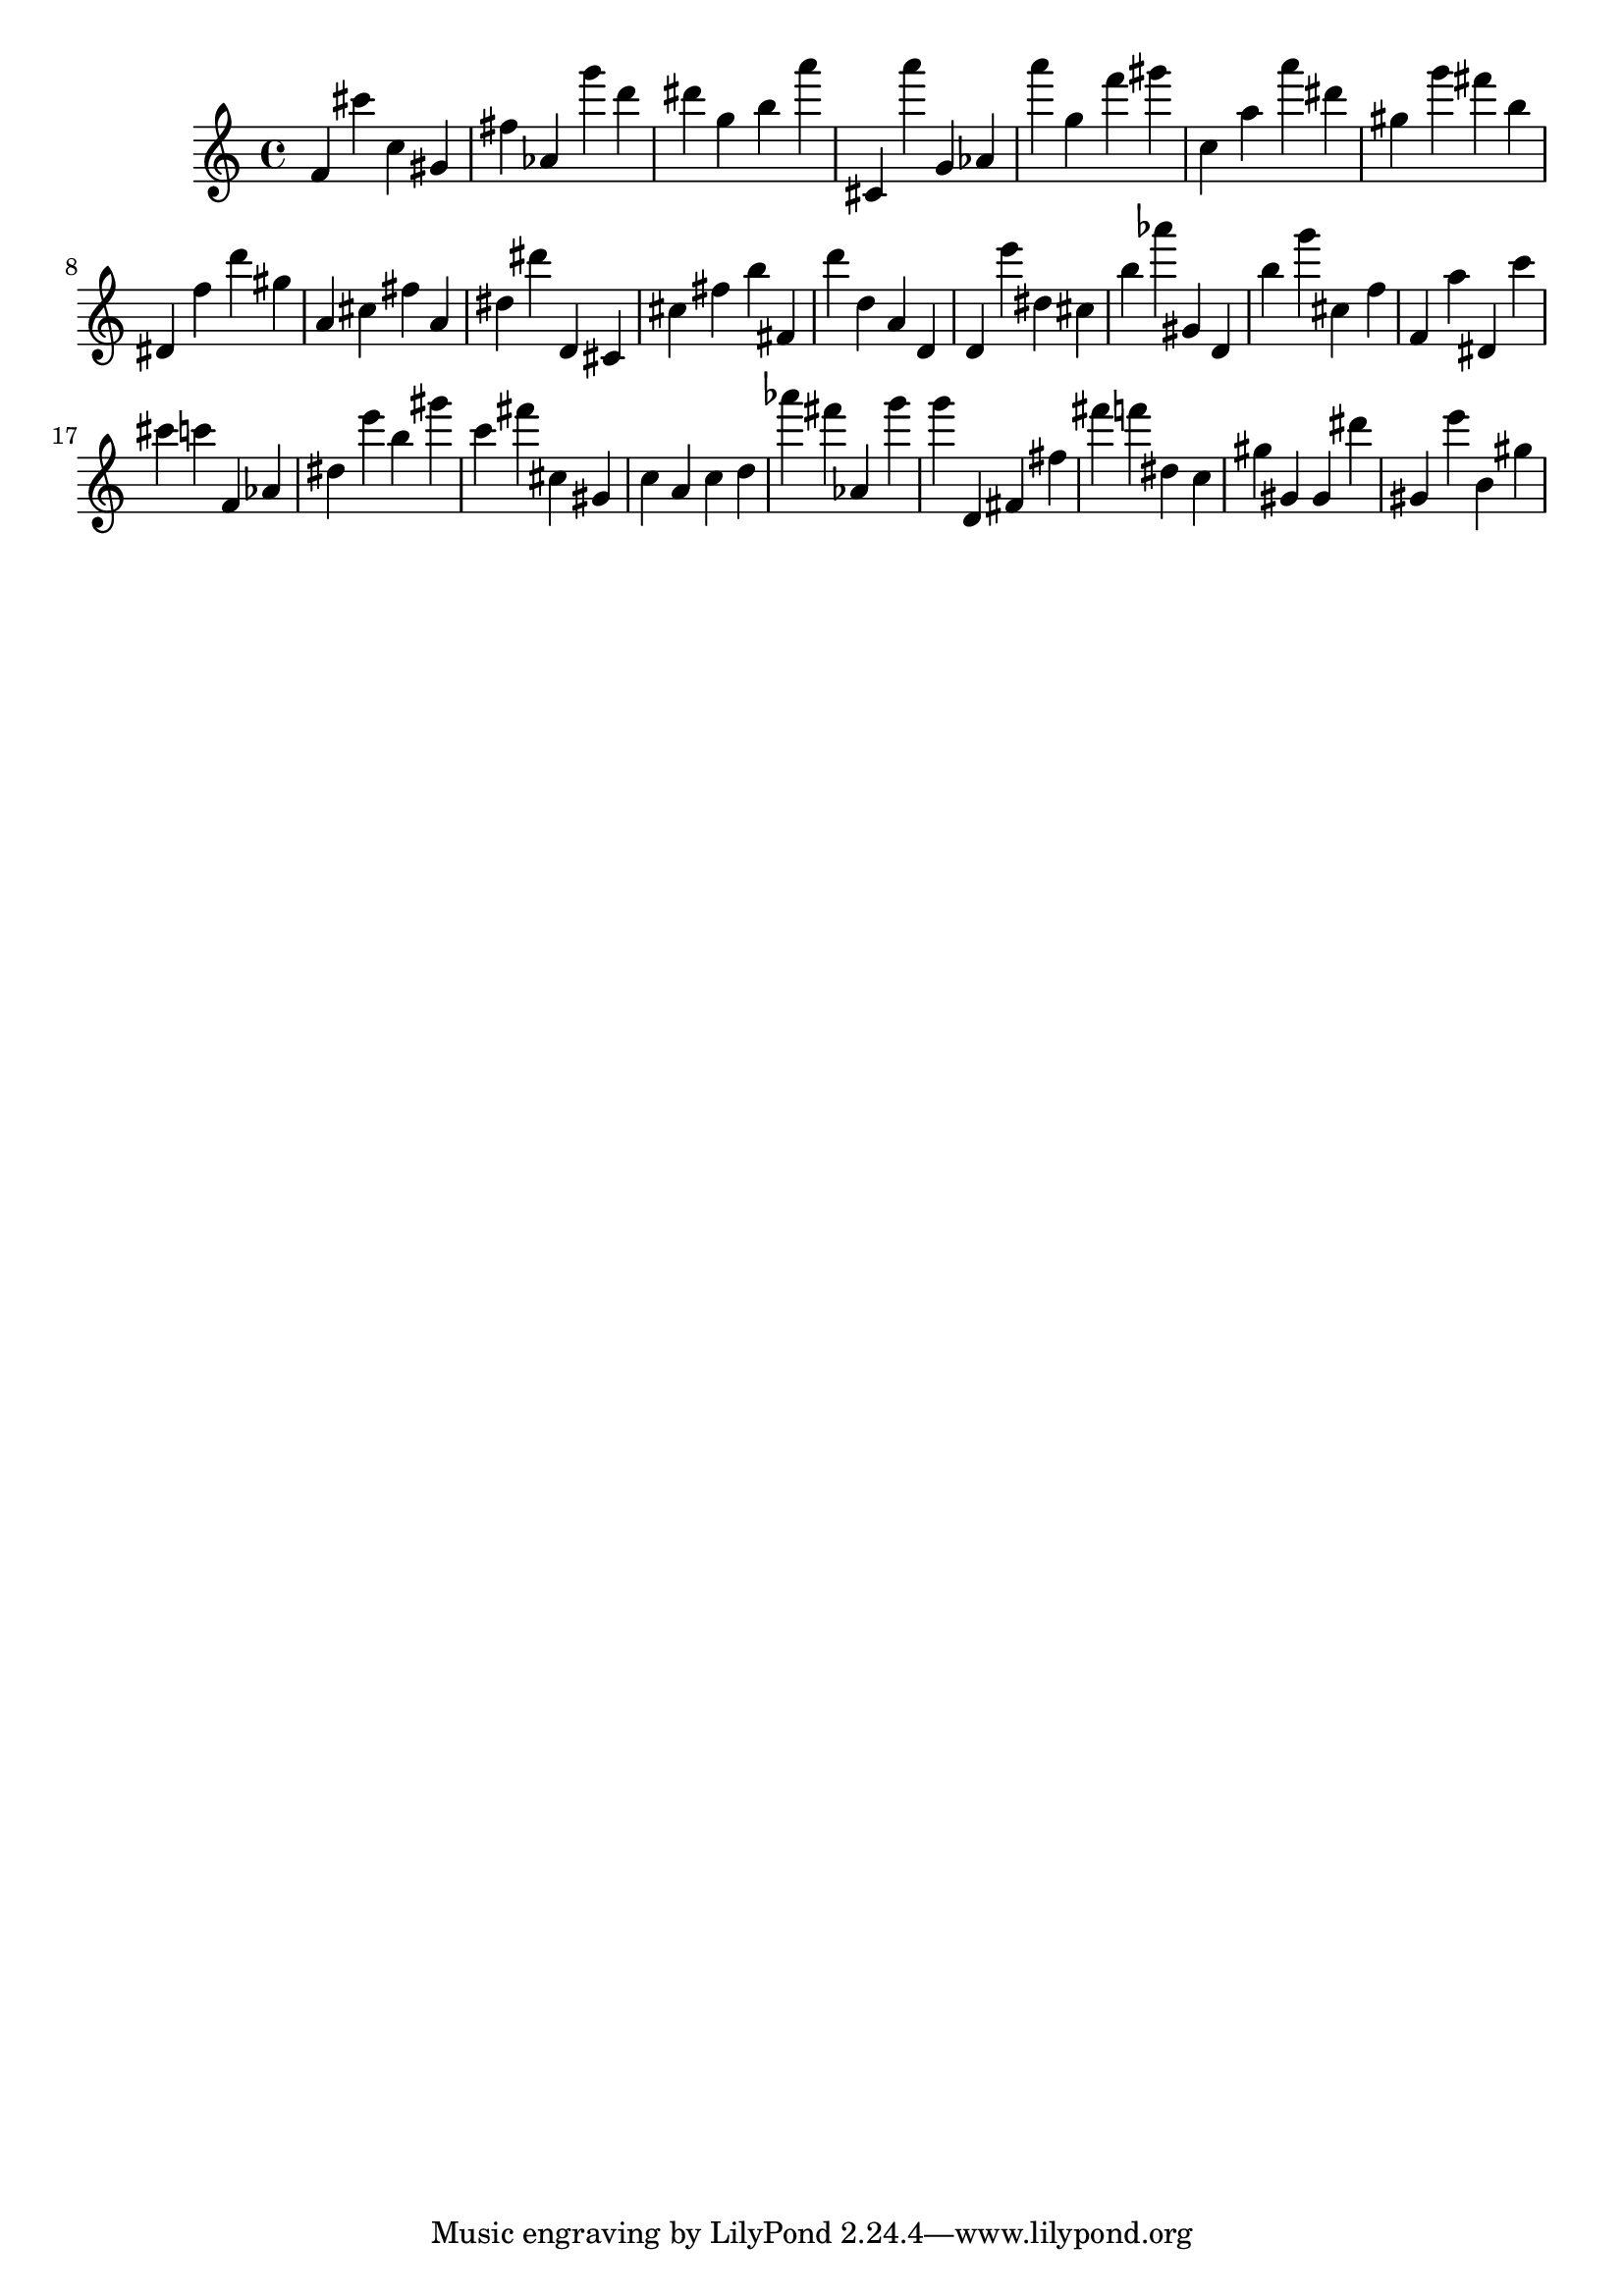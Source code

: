 \version "2.18.2"

\score {

{
\clef treble
f' cis''' c'' gis' fis'' as' g''' d''' dis''' g'' b'' a''' cis' a''' g' as' a''' g'' f''' gis''' c'' a'' a''' dis''' gis'' g''' fis''' b'' dis' f'' d''' gis'' a' cis'' fis'' a' dis'' dis''' d' cis' cis'' fis'' b'' fis' d''' d'' a' d' d' e''' dis'' cis'' b'' as''' gis' d' b'' g''' cis'' f'' f' a'' dis' c''' cis''' c''' f' as' dis'' e''' b'' gis''' c''' fis''' cis'' gis' c'' a' c'' d'' as''' fis''' as' g''' g''' d' fis' fis'' fis''' f''' dis'' c'' gis'' gis' gis' dis''' gis' e''' b' gis'' 
}

 \midi { }
 \layout { }
}